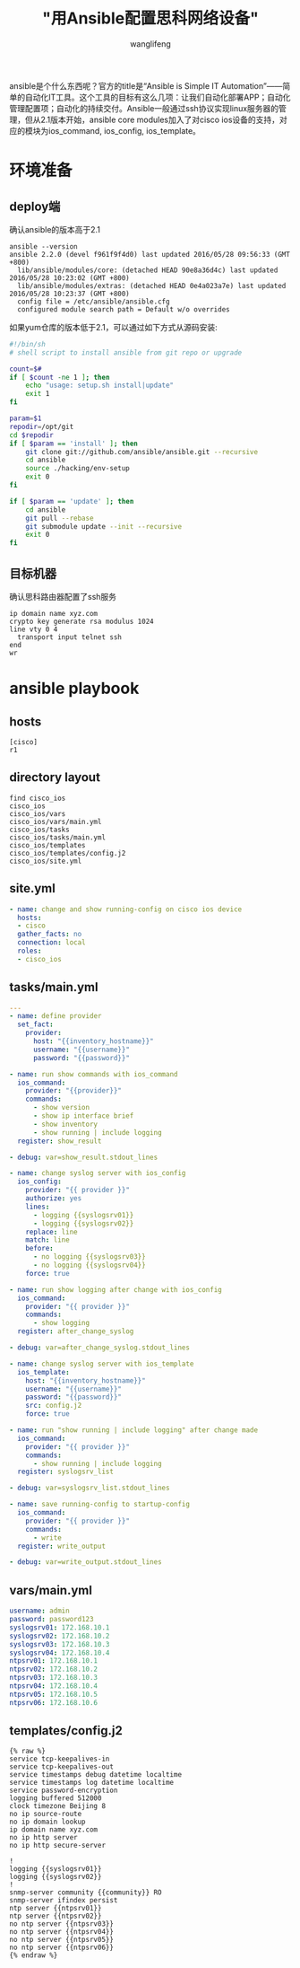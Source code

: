 #+TITLE: "用Ansible配置思科网络设备"
#+AUTHOR: wanglifeng
#+OPTIONS: H:4 ^:nil
#+PAGE_TAGS: ansible
#+PAGE_CATETORIES: network
#+PAGE_LAYOUT: post

#+HTML: <!--abstract-begin-->
ansible是个什么东西呢？官方的title是“Ansible is Simple IT Automation”——简单的自动化IT工具。这个工具的目标有这么几项：让我们自动化部署APP；自动化管理配置项；自动化的持续交付。Ansible一般通过ssh协议实现linux服务器的管理，但从2.1版本开始，ansible core modules加入了对cisco ios设备的支持，对应的模块为ios_command, ios_config, ios_template。
#+HTML: <!--abstract-end-->

* 环境准备
** deploy端
确认ansible的版本高于2.1
#+BEGIN_EXAMPLE
ansible --version
ansible 2.2.0 (devel f961f9f4d0) last updated 2016/05/28 09:56:33 (GMT +800)
  lib/ansible/modules/core: (detached HEAD 90e8a36d4c) last updated 2016/05/28 10:23:02 (GMT +800)
  lib/ansible/modules/extras: (detached HEAD 0e4a023a7e) last updated 2016/05/28 10:23:37 (GMT +800)
  config file = /etc/ansible/ansible.cfg
  configured module search path = Default w/o overrides
#+END_EXAMPLE

如果yum仓库的版本低于2.1，可以通过如下方式从源码安装:

#+BEGIN_SRC sh
#!/bin/sh
# shell script to install ansible from git repo or upgrade

count=$#
if [ $count -ne 1 ]; then
    echo "usage: setup.sh install|update"
    exit 1
fi

param=$1
repodir=/opt/git
cd $repodir
if [ $param == 'install' ]; then
    git clone git://github.com/ansible/ansible.git --recursive
    cd ansible
    source ./hacking/env-setup
    exit 0
fi

if [ $param == 'update' ]; then
    cd ansible
    git pull --rebase
    git submodule update --init --recursive
    exit 0
fi
#+END_SRC

** 目标机器
确认思科路由器配置了ssh服务
#+BEGIN_EXAMPLE
ip domain name xyz.com
crypto key generate rsa modulus 1024
line vty 0 4
  transport input telnet ssh
end
wr
#+END_EXAMPLE

* ansible playbook
** hosts
#+BEGIN_EXAMPLE
[cisco]
r1
#+END_EXAMPLE

** directory layout
#+BEGIN_EXAMPLE
find cisco_ios
cisco_ios
cisco_ios/vars
cisco_ios/vars/main.yml
cisco_ios/tasks
cisco_ios/tasks/main.yml
cisco_ios/templates
cisco_ios/templates/config.j2
cisco_ios/site.yml
#+END_EXAMPLE
** site.yml
#+BEGIN_SRC yaml
- name: change and show running-config on cisco ios device
  hosts:
  - cisco
  gather_facts: no
  connection: local
  roles:
  - cisco_ios
#+END_SRC

** tasks/main.yml
#+BEGIN_SRC yaml
---
- name: define provider
  set_fact:
    provider:
      host: "{{inventory_hostname}}"
      username: "{{username}}"
      password: "{{password}}"

- name: run show commands with ios_command
  ios_command:
    provider: "{{provider}}"
    commands:
      - show version
      - show ip interface brief
      - show inventory
      - show running | include logging
  register: show_result

- debug: var=show_result.stdout_lines

- name: change syslog server with ios_config
  ios_config:
    provider: "{{ provider }}"
    authorize: yes
    lines:
      - logging {{syslogsrv01}}
      - logging {{syslogsrv02}}
    replace: line
    match: line
    before:
      - no logging {{syslogsrv03}}
      - no logging {{syslogsrv04}}
    force: true

- name: run show logging after change with ios_config
  ios_command:
    provider: "{{ provider }}"
    commands:
      - show logging
  register: after_change_syslog

- debug: var=after_change_syslog.stdout_lines

- name: change syslog server with ios_template
  ios_template:
    host: "{{inventory_hostname}}"
    username: "{{username}}"
    password: "{{password}}"
    src: config.j2
    force: true

- name: run "show running | include logging" after change made
  ios_command:
    provider: "{{ provider }}"
    commands:
      - show running | include logging
  register: syslogsrv_list

- debug: var=syslogsrv_list.stdout_lines

- name: save running-config to startup-config
  ios_command:
    provider: "{{ provider }}"
    commands:
      - write
  register: write_output

- debug: var=write_output.stdout_lines
#+END_SRC

** vars/main.yml
#+BEGIN_SRC yaml
username: admin
password: password123
syslogsrv01: 172.168.10.1
syslogsrv02: 172.168.10.2
syslogsrv03: 172.168.10.3
syslogsrv04: 172.168.10.4
ntpsrv01: 172.168.10.1
ntpsrv02: 172.168.10.2
ntpsrv03: 172.168.10.3
ntpsrv04: 172.168.10.4
ntpsrv05: 172.168.10.5
ntpsrv06: 172.168.10.6
#+END_SRC

** templates/config.j2
#+BEGIN_EXAMPLE
{% raw %}
service tcp-keepalives-in
service tcp-keepalives-out
service timestamps debug datetime localtime
service timestamps log datetime localtime
service password-encryption
logging buffered 512000
clock timezone Beijing 8
no ip source-route
no ip domain lookup
ip domain name xyz.com
no ip http server
no ip http secure-server

!
logging {{syslogsrv01}}
logging {{syslogsrv02}}
!
snmp-server community {{community}} RO
snmp-server ifindex persist
ntp server {{ntpsrv01}}
ntp server {{ntpsrv02}}
no ntp server {{ntpsrv03}}
no ntp server {{ntpsrv04}}
no ntp server {{ntpsrv05}}
no ntp server {{ntpsrv06}}
{% endraw %}
#+END_EXAMPLE
